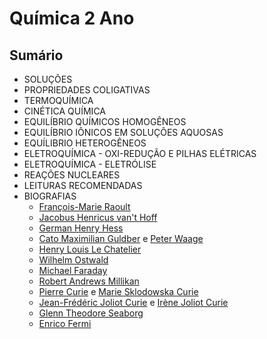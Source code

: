 * Química 2 Ano

** Sumário

- SOLUÇÕES
- PROPRIEDADES COLIGATIVAS
- TERMOQUÍMICA
- CINÉTICA QUÍMICA
- EQUILÍBRIO QUÍMICOS HOMOGÊNEOS
- EQUILÍBRIO IÔNICOS EM SOLUÇÕES AQUOSAS
- EQUÍLIBRIO HETEROGÊNEOS
- ELETROQUÍMICA - OXI-REDUÇÃO E PILHAS ELÉTRICAS
- ELETROQUÍMICA - ELETRÓLISE
- REAÇÕES NUCLEARES
- LEITURAS RECOMENDADAS
- BIOGRAFIAS
  - [[https://pt.wikipedia.org/wiki/Fran%C3%A7ois-Marie_Raoult][François-Marie Raoult]]
  - [[https://pt.wikipedia.org/wiki/Jacobus_Henricus_van_'t_Hoff][Jacobus Henricus van't Hoff]]
  - [[https://pt.wikipedia.org/wiki/Germain_Henry_Hess][German Henry Hess]]
  - [[https://pt.wikipedia.org/wiki/Cato_Maximilian_Guldberg][Cato Maximilian Guldber]] e [[https://pt.wikipedia.org/wiki/Peter_Waage][Peter Waage]]
  - [[https://en.wikipedia.org/wiki/Henry_Louis_Le_Chatelier][Henry Louis Le Chatelier]]
  - [[https://pt.wikipedia.org/wiki/Wilhelm_Ostwald][Wilhelm Ostwald]]
  - [[https://pt.wikipedia.org/wiki/Michael_Faraday][Michael Faraday]]
  - [[https://pt.wikipedia.org/wiki/Robert_Andrews_Millikan][Robert Andrews Millikan]]
  - [[https://pt.wikipedia.org/wiki/Pierre_Curie][Pierre Curie]] e [[https://pt.wikipedia.org/wiki/Marie_Curie][Marie Sklodowska Curie]]
  - [[https://pt.wikipedia.org/wiki/Fr%C3%A9d%C3%A9ric_Joliot-Curie][Jean-Frédéric Joliot Curie]] e [[https://pt.wikipedia.org/wiki/Ir%C3%A8ne_Joliot-Curie][Irène Joliot Curie]]
  - [[https://pt.wikipedia.org/wiki/Glenn_Theodore_Seaborg][Glenn Theodore Seaborg]]
  - [[https://pt.wikipedia.org/wiki/Enrico_Fermi][Enrico Fermi]]
